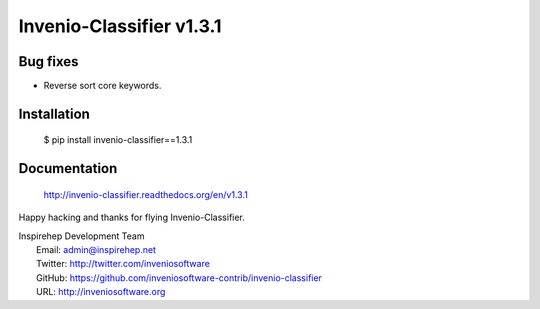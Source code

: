 ===========================
 Invenio-Classifier v1.3.1
===========================

Bug fixes
---------

- Reverse sort core keywords.

Installation
------------

   $ pip install invenio-classifier==1.3.1

Documentation
-------------

   http://invenio-classifier.readthedocs.org/en/v1.3.1

Happy hacking and thanks for flying Invenio-Classifier.

| Inspirehep Development Team
|   Email: admin@inspirehep.net
|   Twitter: http://twitter.com/inveniosoftware
|   GitHub: https://github.com/inveniosoftware-contrib/invenio-classifier
|   URL: http://inveniosoftware.org
